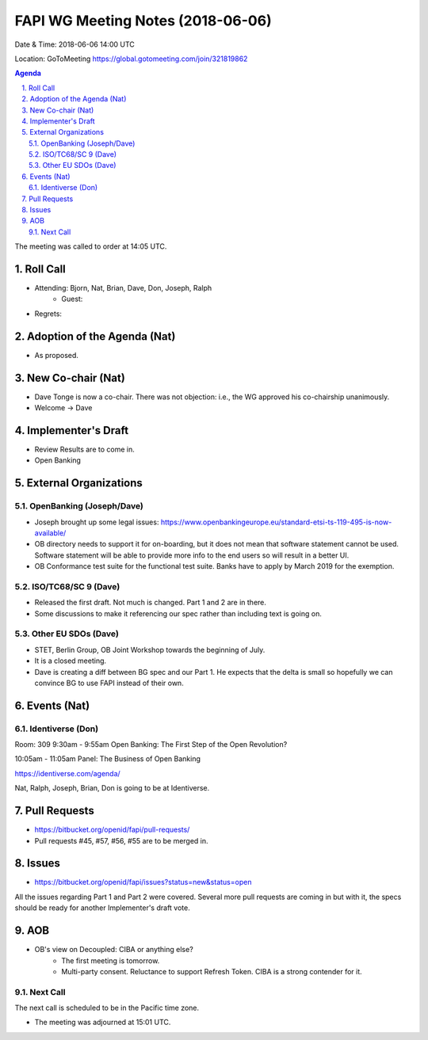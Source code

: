 ============================================
FAPI WG Meeting Notes (2018-06-06)
============================================
Date & Time: 2018-06-06 14:00 UTC

Location: GoToMeeting https://global.gotomeeting.com/join/321819862

.. sectnum:: 
   :suffix: .


.. contents:: Agenda

The meeting was called to order at 14:05 UTC. 

Roll Call
===========
* Attending: Bjorn, Nat, Brian, Dave, Don, Joseph, Ralph
   * Guest: 
* Regrets:  

Adoption of the Agenda (Nat)
==================================
* As proposed. 

New Co-chair (Nat)
======================
* Dave Tonge is now a co-chair. There was not objection: i.e., the WG approved his co-chairship unanimously. 
* Welcome -> Dave

Implementer's Draft
=======================
* Review Results are to come in. 

* Open Banking 

External Organizations
=========================

OpenBanking (Joseph/Dave)
---------------------------
* Joseph brought up some legal issues: https://www.openbankingeurope.eu/standard-etsi-ts-119-495-is-now-available/
* OB directory needs to support it for on-boarding, but it does not mean that software statement cannot be used. 
  Software statement will be able to provide more info to the end users so will result in a better UI. 
* OB Conformance test suite for the functional test suite. Banks have to apply by March 2019 for the exemption. 
   

ISO/TC68/SC 9 (Dave)
----------------------
* Released the first draft. Not much is changed. Part 1 and 2 are in there. 
* Some discussions to make it referencing our spec rather than including text is going on. 

Other EU SDOs (Dave)
------------------------
* STET, Berlin Group, OB Joint Workshop towards the beginning of July. 
* It is a closed meeting. 
* Dave is creating a diff between BG spec and our Part 1. He expects that the delta is small so hopefully we can convince BG to use FAPI instead of their own. 

Events (Nat)
==================

Identiverse (Don)
--------------------
Room: 309 
9:30am - 9:55am 
Open Banking: The First Step of the Open Revolution? 

10:05am - 11:05am 
Panel: The Business of Open Banking

https://identiverse.com/agenda/

Nat, Ralph, Joseph, Brian, Don is going to be at Identiverse. 

Pull Requests
================
* https://bitbucket.org/openid/fapi/pull-requests/

* Pull requests #45, #57, #56, #55 are to be merged in. 

Issues
===========
* https://bitbucket.org/openid/fapi/issues?status=new&status=open

All the issues regarding Part 1 and Part 2 were covered. Several more pull requests are coming in but with it, the specs should be ready for another Implementer's draft vote. 



AOB
===========
* OB's view on Decoupled: CIBA or anything else? 
    * The first meeting is tomorrow. 
    * Multi-party consent. Reluctance to support Refresh Token. CIBA is a strong contender for it. 


Next Call
-----------------------
The next call is scheduled to be in the Pacific time zone. 

* The meeting was adjourned at 15:01 UTC.